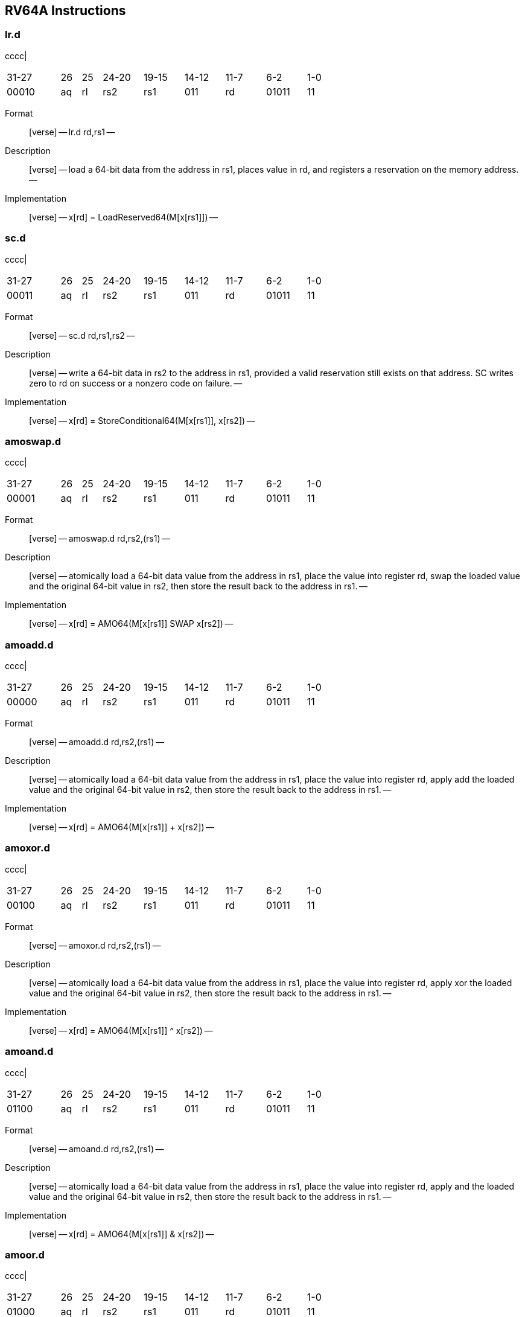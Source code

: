 == RV64A Instructions

=== lr.d

cccc|

[width="66%",cols="16%,6%,6%,12%,12%,12%,12%,12%,12%",]
|===
|31-27 |26 |25 |24-20 |19-15 |14-12 |11-7 |6-2 |1-0
|00010 |aq |rl |rs2 |rs1 |011 |rd |01011 |11
|===

Format::
  [verse]
  --
  lr.d rd,rs1
  --
Description::
  [verse]
  --
  load a 64-bit data from the address in rs1, places value in rd, and registers a reservation on the memory address.
  --
Implementation::
  [verse]
  --
  x[rd] = LoadReserved64(M[x[rs1]])
  --

=== sc.d

cccc|

[width="66%",cols="16%,6%,6%,12%,12%,12%,12%,12%,12%",]
|===
|31-27 |26 |25 |24-20 |19-15 |14-12 |11-7 |6-2 |1-0
|00011 |aq |rl |rs2 |rs1 |011 |rd |01011 |11
|===

Format::
  [verse]
  --
  sc.d rd,rs1,rs2
  --
Description::
  [verse]
  --
  write a 64-bit data in rs2 to the address in rs1, provided a valid reservation still exists on that address.
  SC writes zero to rd on success or a nonzero code on failure.
  --
Implementation::
  [verse]
  --
  x[rd] = StoreConditional64(M[x[rs1]], x[rs2])
  --

=== amoswap.d

cccc|

[width="66%",cols="16%,6%,6%,12%,12%,12%,12%,12%,12%",]
|===
|31-27 |26 |25 |24-20 |19-15 |14-12 |11-7 |6-2 |1-0
|00001 |aq |rl |rs2 |rs1 |011 |rd |01011 |11
|===

Format::
  [verse]
  --
  amoswap.d rd,rs2,(rs1)
  --
Description::
  [verse]
  --
  atomically load a 64-bit data value from the address in rs1, place the value into register rd, swap the loaded value and the original 64-bit value in rs2, then store the result back to the address in rs1.
  --
Implementation::
  [verse]
  --
  x[rd] = AMO64(M[x[rs1]] SWAP x[rs2])
  --

=== amoadd.d

cccc|

[width="66%",cols="16%,6%,6%,12%,12%,12%,12%,12%,12%",]
|===
|31-27 |26 |25 |24-20 |19-15 |14-12 |11-7 |6-2 |1-0
|00000 |aq |rl |rs2 |rs1 |011 |rd |01011 |11
|===

Format::
  [verse]
  --
  amoadd.d rd,rs2,(rs1)
  --
Description::
  [verse]
  --
  atomically load a 64-bit data value from the address in rs1, place the value into register rd, apply add the loaded value and the original 64-bit value in rs2, then store the result back to the address in rs1.
  --
Implementation::
  [verse]
  --
  x[rd] = AMO64(M[x[rs1]] + x[rs2])
  --

=== amoxor.d

cccc|

[width="66%",cols="16%,6%,6%,12%,12%,12%,12%,12%,12%",]
|===
|31-27 |26 |25 |24-20 |19-15 |14-12 |11-7 |6-2 |1-0
|00100 |aq |rl |rs2 |rs1 |011 |rd |01011 |11
|===

Format::
  [verse]
  --
  amoxor.d rd,rs2,(rs1)
  --
Description::
  [verse]
  --
  atomically load a 64-bit data value from the address in rs1, place the value into register rd, apply xor the loaded value and the original 64-bit value in rs2, then store the result back to the address in rs1.
  --
Implementation::
  [verse]
  --
  x[rd] = AMO64(M[x[rs1]] ^ x[rs2])
  --

=== amoand.d

cccc|

[width="66%",cols="16%,6%,6%,12%,12%,12%,12%,12%,12%",]
|===
|31-27 |26 |25 |24-20 |19-15 |14-12 |11-7 |6-2 |1-0
|01100 |aq |rl |rs2 |rs1 |011 |rd |01011 |11
|===

Format::
  [verse]
  --
  amoand.d rd,rs2,(rs1)
  --
Description::
  [verse]
  --
  atomically load a 64-bit data value from the address in rs1, place the value into register rd, apply and the loaded value and the original 64-bit value in rs2, then store the result back to the address in rs1.
  --
Implementation::
  [verse]
  --
  x[rd] = AMO64(M[x[rs1]] & x[rs2])
  --

=== amoor.d

cccc|

[width="66%",cols="16%,6%,6%,12%,12%,12%,12%,12%,12%",]
|===
|31-27 |26 |25 |24-20 |19-15 |14-12 |11-7 |6-2 |1-0
|01000 |aq |rl |rs2 |rs1 |011 |rd |01011 |11
|===

Format::
  [verse]
  --
  amoor.d rd,rs2,(rs1)
  --
Description::
  [verse]
  --
  atomically load a 64-bit data value from the address in rs1, place the value into register rd, apply or the loaded value and the original 64-bit value in rs2, then store the result back to the address in rs1.
  --
Implementation::
  [verse]
  --
  x[rd] = AMO64(M[x[rs1]] | x[rs2])
  --

=== amomin.d

cccc|

[width="66%",cols="16%,6%,6%,12%,12%,12%,12%,12%,12%",]
|===
|31-27 |26 |25 |24-20 |19-15 |14-12 |11-7 |6-2 |1-0
|10000 |aq |rl |rs2 |rs1 |011 |rd |01011 |11
|===

Format::
  [verse]
  --
  amomin.d rd,rs2,(rs1)
  --
Description::
  [verse]
  --
  atomically load a 64-bit data value from the address in rs1, place the value into register rd, apply min the loaded value and the original 64-bit value in rs2, then store the result back to the address in rs1.
  --
Implementation::
  [verse]
  --
  x[rd] = AMO64(M[x[rs1]] MIN x[rs2])
  --

=== amomax.d

cccc|

[width="66%",cols="16%,6%,6%,12%,12%,12%,12%,12%,12%",]
|===
|31-27 |26 |25 |24-20 |19-15 |14-12 |11-7 |6-2 |1-0
|10100 |aq |rl |rs2 |rs1 |011 |rd |01011 |11
|===

Format::
  [verse]
  --
  amomax.d rd,rs2,(rs1)
  --
Description::
  [verse]
  --
  atomically load a 64-bit data value from the address in rs1, place the value into register rd, apply max the loaded value and the original 64-bit value in rs2, then store the result back to the address in rs1.
  --
Implementation::
  [verse]
  --
  x[rd] = AMO64(M[x[rs1]] MAX x[rs2])
  --

=== amominu.d

cccc|

[width="66%",cols="16%,6%,6%,12%,12%,12%,12%,12%,12%",]
|===
|31-27 |26 |25 |24-20 |19-15 |14-12 |11-7 |6-2 |1-0
|11000 |aq |rl |rs2 |rs1 |011 |rd |01011 |11
|===

Format::
  [verse]
  --
  amominu.d rd,rs2,(rs1)
  --
Description::
  [verse]
  --
  atomically load a 64-bit data value from the address in rs1, place the value into register rd, apply unsigned min the loaded value and the original 64-bit value in rs2, then store the result back to the address in rs1.
  --
Implementation::
  [verse]
  --
  x[rd] = AMO64(M[x[rs1]] MINU x[rs2])
  --

=== amomaxu.d

cccc|

[width="66%",cols="16%,6%,6%,12%,12%,12%,12%,12%,12%",]
|===
|31-27 |26 |25 |24-20 |19-15 |14-12 |11-7 |6-2 |1-0
|11100 |aq |rl |rs2 |rs1 |011 |rd |01011 |11
|===

Format::
  [verse]
  --
  amomaxu.d rd,rs2,(rs1)
  --
Description::
  [verse]
  --
  atomically load a 64-bit data value from the address in rs1, place the value into register rd, apply unsigned max the loaded value and the original 64-bit value in rs2, then store the result back to the address in rs1.
  --
Implementation::
  [verse]
  --
  x[rd] = AMO64(M[x[rs1]] MAXU x[rs2])
  --
